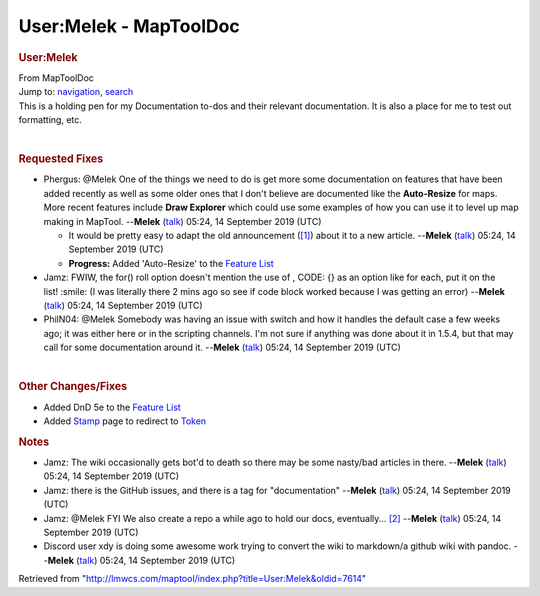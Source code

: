 =======================
User:Melek - MapToolDoc
=======================

.. contents::
   :depth: 3
..

.. container:: noprint
   :name: mw-page-base

.. container:: noprint
   :name: mw-head-base

.. container:: mw-body
   :name: content

   .. container:: mw-indicators

   .. rubric:: User:Melek
      :name: firstHeading
      :class: firstHeading

   .. container:: mw-body-content
      :name: bodyContent

      .. container::
         :name: siteSub

         From MapToolDoc

      .. container::
         :name: contentSub

      .. container:: mw-jump
         :name: jump-to-nav

         Jump to: `navigation <#mw-head>`__, `search <#p-search>`__

      .. container:: mw-content-ltr
         :name: mw-content-text

         This is a holding pen for my Documentation to-dos and their
         relevant documentation. It is also a place for me to test out
         formatting, etc.

         | 

         .. rubric:: Requested Fixes
            :name: requested-fixes

         -  Phergus: @Melek One of the things we need to do is get more
            some documentation on features that have been added recently
            as well as some older ones that I don't believe are
            documented like the **Auto-Resize** for maps. More recent
            features include **Draw Explorer** which could use some
            examples of how you can use it to level up map making in
            MapTool. --**Melek**
            (`talk </maptool/index.php?title=User_talk:Melek&action=edit&redlink=1>`__)
            05:24, 14 September 2019 (UTC)

            -  It would be pretty easy to adapt the old announcement
               (`[1] <https://www.rptools.net/2016/05/new-functionality-draw-explorer/>`__)
               about it to a new article. --**Melek**
               (`talk </maptool/index.php?title=User_talk:Melek&action=edit&redlink=1>`__)
               05:24, 14 September 2019 (UTC)
            -  **Progress:** Added 'Auto-Resize' to the `Feature
               List <Feature_List>`__

         -  Jamz: FWIW, the for() roll option doesn't mention the use of
            , CODE: {} as an option like for each, put it on the
            list! :smile: (I was literally there 2 mins ago so see if
            code block worked because I was getting an error)
            --**Melek**
            (`talk </maptool/index.php?title=User_talk:Melek&action=edit&redlink=1>`__)
            05:24, 14 September 2019 (UTC)
         -  PhilN04: @Melek Somebody was having an issue with switch and
            how it handles the default case a few weeks ago; it was
            either here or in the scripting channels. I'm not sure if
            anything was done about it in 1.5.4, but that may call for
            some documentation around it. --**Melek**
            (`talk </maptool/index.php?title=User_talk:Melek&action=edit&redlink=1>`__)
            05:24, 14 September 2019 (UTC)

         | 

         .. rubric:: Other Changes/Fixes
            :name: other-changesfixes

         -  Added DnD 5e to the `Feature
            List <Feature_List>`__
         -  Added `Stamp <Stamp>`__ page to redirect to
            `Token <Token>`__

         .. rubric:: Notes
            :name: notes

         -  Jamz: The wiki occasionally gets bot'd to death so there may
            be some nasty/bad articles in there. --**Melek**
            (`talk </maptool/index.php?title=User_talk:Melek&action=edit&redlink=1>`__)
            05:24, 14 September 2019 (UTC)
         -  Jamz: there is the GitHub issues, and there is a tag for
            "documentation" --**Melek**
            (`talk </maptool/index.php?title=User_talk:Melek&action=edit&redlink=1>`__)
            05:24, 14 September 2019 (UTC)
         -  Jamz: @Melek FYI We also create a repo a while ago to hold
            our docs, eventually...
            `[2] <https://github.com/RPTools/Documentation>`__
            --**Melek**
            (`talk </maptool/index.php?title=User_talk:Melek&action=edit&redlink=1>`__)
            05:24, 14 September 2019 (UTC)
         -  Discord user xdy is doing some awesome work trying to
            convert the wiki to markdown/a github wiki with pandoc.
            --**Melek**
            (`talk </maptool/index.php?title=User_talk:Melek&action=edit&redlink=1>`__)
            05:24, 14 September 2019 (UTC)

      .. container:: printfooter

         Retrieved from
         "http://lmwcs.com/maptool/index.php?title=User:Melek&oldid=7614"

